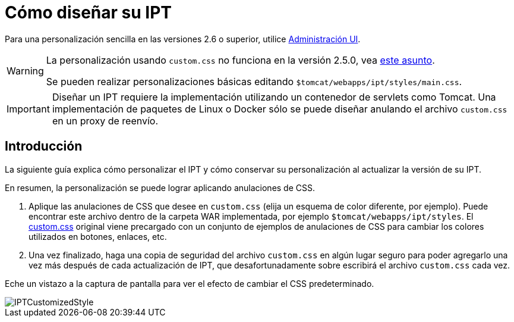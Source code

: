 = Cómo diseñar su IPT

Para una personalización sencilla en las versiones 2.6 o superior, utilice xref:administration.adoc[Administración UI].

[WARNING]
====
La personalización usando `custom.css` no funciona en la versión 2.5.0, vea https://github.com/gbif/ipt/issues/1634[este asunto].

Se pueden realizar personalizaciones básicas editando `$tomcat/webapps/ipt/styles/main.css`.
====

IMPORTANT: Diseñar un IPT requiere la implementación utilizando un contenedor de servlets como Tomcat. Una implementación de paquetes de Linux o Docker sólo se puede diseñar anulando el archivo `custom.css` en un proxy de reenvío.

== Introducción

La siguiente guía explica cómo personalizar el IPT y cómo conservar su personalización al actualizar la versión de su IPT.

En resumen, la personalización se puede lograr aplicando anulaciones de CSS.

. Aplique las anulaciones de CSS que desee en `custom.css` (elija un esquema de color diferente, por ejemplo). Puede encontrar este archivo dentro de la carpeta WAR implementada, por ejemplo `$tomcat/webapps/ipt/styles`. El https://github.com/gbif/ipt/blob/master/src/main/webapp/styles/custom.css[custom.css] original viene precargado con un conjunto de ejemplos de anulaciones de CSS para cambiar los colores utilizados en botones, enlaces, etc.
. Una vez finalizado, haga una copia de seguridad del archivo `custom.css` en algún lugar seguro para poder agregarlo una vez más después de cada actualización de IPT, que desafortunadamente sobre escribirá el archivo `custom.css` cada vez.

Eche un vistazo a la captura de pantalla para ver el efecto de cambiar el CSS predeterminado.

image::ipt2/customization/IPTCustomizedStyle.png[]
